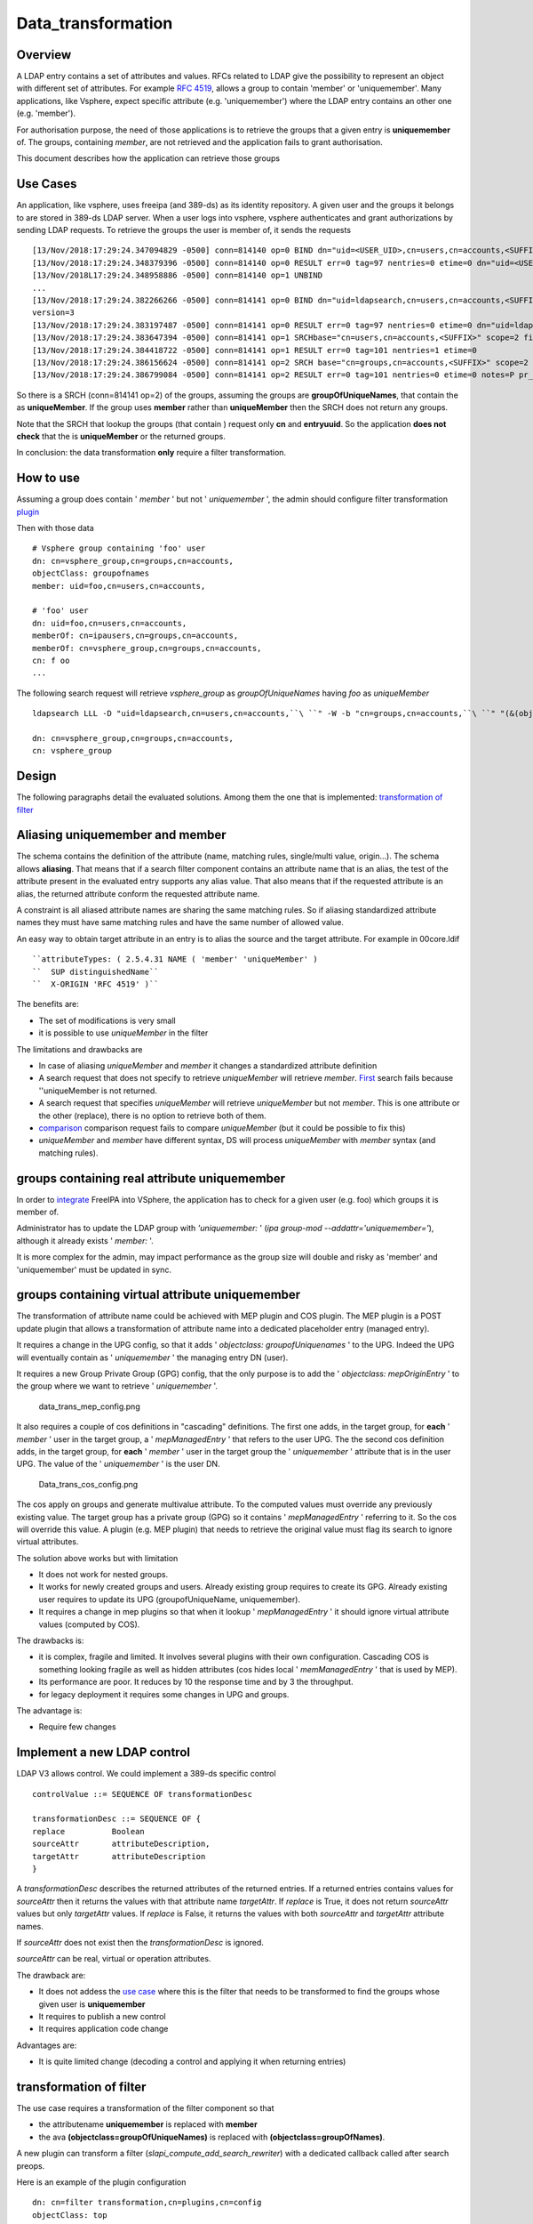 Data_transformation
===================

Overview
--------

A LDAP entry contains a set of attributes and values. RFCs related to
LDAP give the possibility to represent an object with different set of
attributes. For example `RFC
4519 <https://www.ietf.org/rfc/rfc4519.txt>`__, allows a group to
contain 'member' or 'uniquemember'. Many applications, like Vsphere,
expect specific attribute (e.g. 'uniquemember') where the LDAP entry
contains an other one (e.g. 'member').

For authorisation purpose, the need of those applications is to retrieve
the groups that a given entry is **uniquemember** of. The groups,
containing *member*, are not retrieved and the application fails to
grant authorisation.

This document describes how the application can retrieve those groups



Use Cases
---------

An application, like vsphere, uses freeipa (and 389-ds) as its identity
repository. A given user and the groups it belongs to are stored in
389-ds LDAP server. When a user logs into vsphere, vsphere authenticates
and grant authorizations by sending LDAP requests. To retrieve the
groups the user is member of, it sends the requests

::

   [13/Nov/2018:17:29:24.347094829 -0500] conn=814140 op=0 BIND dn="uid=<USER_UID>,cn=users,cn=accounts,<SUFFIX>" method=128 version=3
   [13/Nov/2018:17:29:24.348379396 -0500] conn=814140 op=0 RESULT err=0 tag=97 nentries=0 etime=0 dn="uid=<USER_UID>,cn=users,cn=accounts,<SUFFIX>"
   [13/Nov/2018L17:29:24.348958886 -0500] conn=814140 op=1 UNBIND                                                                                    
   ...
   [13/Nov/2018:17:29:24.382266266 -0500] conn=814141 op=0 BIND dn="uid=ldapsearch,cn=users,cn=accounts,<SUFFIX>" method=128
   version=3
   [13/Nov/2018:17:29:24.383197487 -0500] conn=814141 op=0 RESULT err=0 tag=97 nentries=0 etime=0 dn="uid=ldapsearch,cn=users,cn=accounts,<SUFFIX>"
   [13/Nov/2018:17:29:24.383647394 -0500] conn=814141 op=1 SRCHbase="cn=users,cn=accounts,<SUFFIX>" scope=2 filter="(&(objectClass=inetOrgPerson)(uid=<USER_UID>))" attrs="sn givenName uid entryuuid"
   [13/Nov/2018:17:29:24.384418722 -0500] conn=814141 op=1 RESULT err=0 tag=101 nentries=1 etime=0
   [13/Nov/2018:17:29:24.386156624 -0500] conn=814141 op=2 SRCH base="cn=groups,cn=accounts,<SUFFIX>" scope=2 filter="(&(objectClass=groupOfUniqueNames) (uniqueMember=uid=<USER_UID>,cn=users,cn=accounts,<SUFFIX>))" attrs="cn entryuuid"
   [13/Nov/2018:17:29:24.386799084 -0500] conn=814141 op=2 RESULT err=0 tag=101 nentries=0 etime=0 notes=P pr_idx=0 pr_cookie=-1

So there is a SRCH (conn=814141 op=2) of the groups, assuming the groups
are **groupOfUniqueNames**, that contain the as **uniqueMember**. If the
group uses **member** rather than **uniqueMember** then the SRCH does
not return any groups.

Note that the SRCH that lookup the groups (that contain ) request only
**cn** and **entryuuid**. So the application **does not check** that the
is **uniqueMember** or the returned groups.

In conclusion: the data transformation **only** require a filter
transformation.



How to use
----------

Assuming a group does contain ' *member* ' but not ' *uniquemember* ',
the admin should configure filter transformation
`plugin <#plugin_configuration>`__

Then with those data

::

       # Vsphere group containing 'foo' user
       dn: cn=vsphere_group,cn=groups,cn=accounts,
       objectClass: groupofnames
       member: uid=foo,cn=users,cn=accounts,
    
       # 'foo' user
       dn: uid=foo,cn=users,cn=accounts,
       memberOf: cn=ipausers,cn=groups,cn=accounts,
       memberOf: cn=vsphere_group,cn=groups,cn=accounts,
       cn: f oo
       ...

The following search request will retrieve *vsphere_group* as
*groupOfUniqueNames* having *foo* as *uniqueMember*

::

       ldapsearch LLL -D "uid=ldapsearch,cn=users,cn=accounts,``\ ``" -W -b "cn=groups,cn=accounts,``\ ``" "(&(objectclass=groupofnames)(member=uid=foo,cn=users,cn=accounts,``\ ``))" cn entryuuid
    
       dn: cn=vsphere_group,cn=groups,cn=accounts,
       cn: vsphere_group

Design
------

The following paragraphs detail the evaluated solutions. Among them the
one that is implemented: `transformation of
filter <#transformation_of_filter>`__



Aliasing uniquemember and member
----------------------------------------------------------------------------------------------

The schema contains the definition of the attribute (name, matching
rules, single/multi value, origin...). The schema allows **aliasing**.
That means that if a search filter component contains an attribute name
that is an alias, the test of the attribute present in the evaluated
entry supports any alias value. That also means that if the requested
attribute is an alias, the returned attribute conform the requested
attribute name.

A constraint is all aliased attribute names are sharing the same
matching rules. So if aliasing standardized attribute names they must
have same matching rules and have the same number of allowed value.

An easy way to obtain target attribute in an entry is to alias the
source and the target attribute. For example in 00core.ldif
::

   ``attributeTypes: ( 2.5.4.31 NAME ( 'member' 'uniqueMember' )                                                                                       ``
   ``  SUP distinguishedName``
   ``  X-ORIGIN 'RFC 4519' )``

The benefits are:

-  The set of modifications is very small
-  it is possible to use *uniqueMember* in the filter

The limitations and drawbacks are

-  In case of aliasing *uniqueMember* and *member* it changes a
   standardized attribute definition
-  A search request that does not specify to retrieve *uniqueMember*
   will retrieve *member*. `First <#Search_requesting_all_attributes>`__
   search fails because ''uniqueMember is not returned.
-  A search request that specifies *uniqueMember* will retrieve
   *uniqueMember* but not *member*. This is one attribute or the other
   (replace), there is no option to retrieve both of them.
-  `comparison <#LDAP_compare_the_target_attribute>`__ comparison
   request fails to compare *uniqueMember* (but it could be possible to
   fix this)
-  *uniqueMember* and *member* have different syntax, DS will process
   *uniqueMember* with *member* syntax (and matching rules).



groups containing real attribute uniquemember
----------------------------------------------------------------------------------------------

In order to
`integrate <https://www.howtovmlinux.com/articles/vmware/vcenter/integrate-freeipa-idm-with-vcsa-vcenter-server-for-user-authentications.html>`__
FreeIPA into VSphere, the application has to check for a given user
(e.g. foo) which groups it is member of.

Administrator has to update the LDAP group with *'uniquemember:* ' (*ipa
group-mod --addattr='uniquemember='*), although it already exists '
*member:* '.

It is more complex for the admin, may impact performance as the group
size will double and risky as 'member' and 'uniquemember' must be
updated in sync.



groups containing virtual attribute uniquemember
----------------------------------------------------------------------------------------------

The transformation of attribute name could be achieved with MEP plugin
and COS plugin. The MEP plugin is a POST update plugin that allows a
transformation of attribute name into a dedicated placeholder entry
(managed entry).

It requires a change in the UPG config, so that it adds ' *objectclass:
groupofUniquenames* ' to the UPG. Indeed the UPG will eventually contain
as ' *uniquemember* ' the managing entry DN (user).

It requires a new Group Private Group (GPG) config, that the only
purpose is to add the ' *objectclass: mepOriginEntry* ' to the group
where we want to retrieve ' *uniquemember* '.

.. figure:: data_trans_mep_config.png
   :alt: data_trans_mep_config.png

   data_trans_mep_config.png

It also requires a couple of cos definitions in "cascading" definitions.
The first one adds, in the target group, for **each** ' *member* ' user
in the target group, a ' *mepManagedEntry* ' that refers to the user
UPG. The the second cos definition adds, in the target group, for
**each** ' *member* ' user in the target group the ' *uniquemember* '
attribute that is in the user UPG. The value of the ' *uniquemember* '
is the user DN.

.. figure:: Data_trans_cos_config.png
   :alt: Data_trans_cos_config.png

   Data_trans_cos_config.png

The cos apply on groups and generate multivalue attribute. To the
computed values must override any previously existing value. The target
group has a private group (GPG) so it contains ' *mepManagedEntry* '
referring to it. So the cos will override this value. A plugin (e.g. MEP
plugin) that needs to retrieve the original value must flag its search
to ignore virtual attributes.

The solution above works but with limitation

-  It does not work for nested groups.
-  It works for newly created groups and users. Already existing group
   requires to create its GPG. Already existing user requires to update
   its UPG (groupofUniqueName, uniquemember).
-  It requires a change in mep plugins so that when it lookup '
   *mepManagedEntry* ' it should ignore virtual attribute values
   (computed by COS).

The drawbacks is:

-  it is complex, fragile and limited. It involves several plugins with
   their own configuration. Cascading COS is something looking fragile
   as well as hidden attributes (cos hides local ' *memManagedEntry* '
   that is used by MEP).
-  Its performance are poor. It reduces by 10 the response time and by 3
   the throughput.
-  for legacy deployment it requires some changes in UPG and groups.

The advantage is:

-  Require few changes



Implement a new LDAP control
----------------------------------------------------------------------------------------------

LDAP V3 allows control. We could implement a 389-ds specific control

::

       controlValue ::= SEQUENCE OF transformationDesc
    
       transformationDesc ::= SEQUENCE OF {
       replace          Boolean
       sourceAttr       attributeDescription,
       targetAttr       attributeDescription
       }

A *transformationDesc* describes the returned attributes of the returned
entries. If a returned entries contains values for *sourceAttr* then it
returns the values with that attribute name *targetAttr*. If *replace*
is True, it does not return *sourceAttr* values but only *targetAttr*
values. If *replace* is False, it returns the values with both
*sourceAttr* and *targetAttr* attribute names.

If *sourceAttr* does not exist then the *transformationDesc* is ignored.

*sourceAttr* can be real, virtual or operation attributes.

The drawback are:

-  It does not addess the `use case <#Use_Cases>`__ where this is the
   filter that needs to be transformed to find the groups whose given
   user is **uniquemember**
-  It requires to publish a new control
-  It requires application code change

Advantages are:

-  It is quite limited change (decoding a control and applying it when
   returning entries)



transformation of filter
----------------------------------------------------------------------------------------------

The use case requires a transformation of the filter component so that

-  the attributename **uniquemember** is replaced with **member**
-  the ava **(objectclass=groupOfUniqueNames)** is replaced with
   **(objectclass=groupOfNames)**.

A new plugin can transform a filter
(*slapi_compute_add_search_rewriter*) with a dedicated callback called
after search preops.

Here is an example of the plugin configuration

::

       dn: cn=filter transformation,cn=plugins,cn=config
       objectClass: top
       objectClass: nsSlapdPlugin
       objectClass: extensibleObject
       cn: filter transformation
       nsslapd-pluginPath: libfiltertransformation-plugin
       nsslapd-pluginInitfunc: fitler_transformation_init
       nsslapd-pluginType: object
       nsslapd-pluginEnabled: on
       nsslapd-plugin-depends-on-type: database
       nsslapd-plugin-depends-on-named: State Change Plugin
       nsslapd-pluginId: filterTransformation
       nsslapd-pluginConfigArea: cn=filterTransformation,cn=etc,SUFFIX
       nsslapd-pluginDescription: virtual directory information tree views plugin
    
       dn: cn=filterTransformation,cn=etc,
       objectClass: top
       objectClass: nsContainer
       cn: filterTransformation
       dn: cn=vsphere_uniquemember,cn=filterTransformation,cn=etc,
       objectClass: top
       objectClass: filterTransformationDefinition
       filterTransformationAvaFrom: (uniquemember=*)
       filterTransformationAvaTo: (member=*)
       filterTransformationCondScope: subtree
       filterTransformationCondBase: cn=groups,cn=accounts,
       filterTransformationCondAttr: cn
       filterTransformationCondAttr: entryuuid
       filterTransformationCondBindDn: uid=ldapsearch,cn=users,cn=accounts,
       cn: vsphere_uniquemember
       dn: cn=vsphere_objectclass,cn=filterTransformation,cn=etc,
       objectClass: top
       objectClass: filterTransformationDefinition
       filterTransformationAvaFrom: (objectclass=groupOfUniqueNames)
       filterTransformationAvaTo: (objectclass=groupOfNames)
       filterTransformationCondScope: subtree
       filterTransformationCondBase: cn=groups,cn=accounts,
       filterTransformationCondAttr: cn
       filterTransformationCondAttr: entryuuid
       filterTransformationCondBindDn: uid=ldapsearch,cn=users,cn=accounts,
       cn: vsphere_objectclass

Definition attributes *filterTransformationCond* are used to restrict
the transformation to specific searches. Indeed some applications,
others than vsphere, may not want those transformation. We can restrict
the transformation to searches with scope
*filterTransformationCondScope*, base search
*filterTransformationCondBase*, requested attributes
*filterTransformationCondAttr* and bound as
*filterTransformationCondBindDn*.

The drawback are:

-  requires to create/deliver/configure a new plugin, but it is not a
   large one
-  It transforms the filter and will return entries that may **not**
   match the original filter. So it is convenient for application that
   does not rely on attributes/values present in the original filter.

The advantages are:

-  it is robust and address the use cases